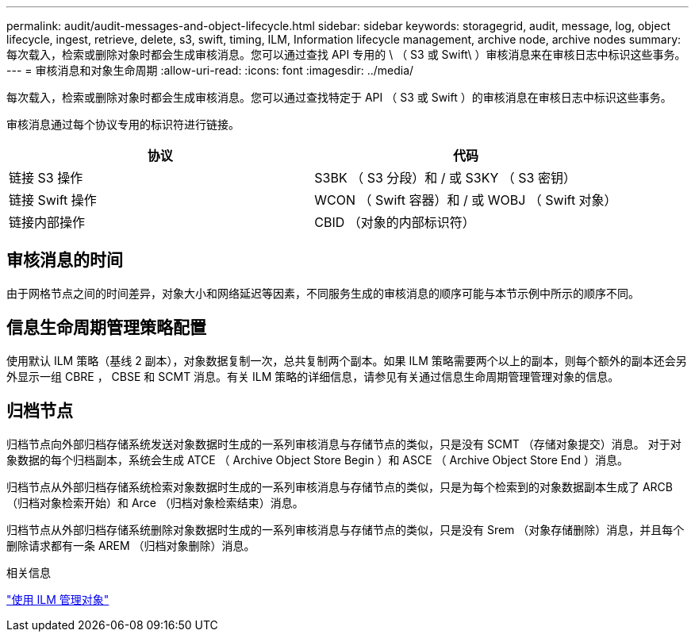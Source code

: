 ---
permalink: audit/audit-messages-and-object-lifecycle.html 
sidebar: sidebar 
keywords: storagegrid, audit, message, log, object lifecycle, ingest, retrieve, delete, s3, swift, timing, ILM, Information lifecycle management, archive node, archive nodes 
summary: 每次载入，检索或删除对象时都会生成审核消息。您可以通过查找 API 专用的 \ （ S3 或 Swift\ ）审核消息来在审核日志中标识这些事务。 
---
= 审核消息和对象生命周期
:allow-uri-read: 
:icons: font
:imagesdir: ../media/


[role="lead"]
每次载入，检索或删除对象时都会生成审核消息。您可以通过查找特定于 API （ S3 或 Swift ）的审核消息在审核日志中标识这些事务。

审核消息通过每个协议专用的标识符进行链接。

|===
| 协议 | 代码 


 a| 
链接 S3 操作
 a| 
S3BK （ S3 分段）和 / 或 S3KY （ S3 密钥）



 a| 
链接 Swift 操作
 a| 
WCON （ Swift 容器）和 / 或 WOBJ （ Swift 对象）



 a| 
链接内部操作
 a| 
CBID （对象的内部标识符）

|===


== 审核消息的时间

由于网格节点之间的时间差异，对象大小和网络延迟等因素，不同服务生成的审核消息的顺序可能与本节示例中所示的顺序不同。



== 信息生命周期管理策略配置

使用默认 ILM 策略（基线 2 副本），对象数据复制一次，总共复制两个副本。如果 ILM 策略需要两个以上的副本，则每个额外的副本还会另外显示一组 CBRE ， CBSE 和 SCMT 消息。有关 ILM 策略的详细信息，请参见有关通过信息生命周期管理管理对象的信息。



== 归档节点

归档节点向外部归档存储系统发送对象数据时生成的一系列审核消息与存储节点的类似，只是没有 SCMT （存储对象提交）消息。 对于对象数据的每个归档副本，系统会生成 ATCE （ Archive Object Store Begin ）和 ASCE （ Archive Object Store End ）消息。

归档节点从外部归档存储系统检索对象数据时生成的一系列审核消息与存储节点的类似，只是为每个检索到的对象数据副本生成了 ARCB （归档对象检索开始）和 Arce （归档对象检索结束）消息。

归档节点从外部归档存储系统删除对象数据时生成的一系列审核消息与存储节点的类似，只是没有 Srem （对象存储删除）消息，并且每个删除请求都有一条 AREM （归档对象删除）消息。

.相关信息
link:../ilm/index.html["使用 ILM 管理对象"]
